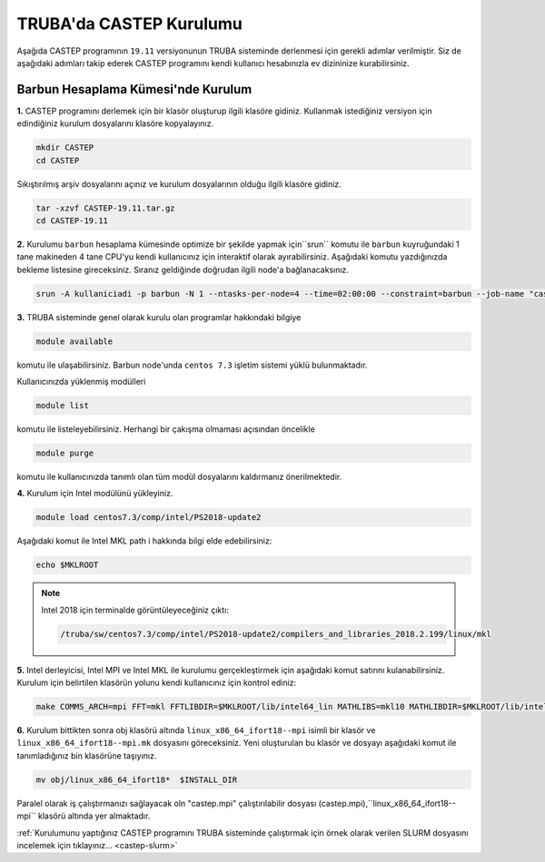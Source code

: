 ========================================
TRUBA'da CASTEP Kurulumu
========================================

Aşağıda CASTEP programının ``19.11`` versiyonunun TRUBA sisteminde derlenmesi için gerekli adımlar verilmiştir. Siz de aşağıdaki adımları takip ederek CASTEP programını kendi kullanıcı hesabınızla ev dizininize kurabilirsiniz.

-------------------------------------
Barbun Hesaplama Kümesi'nde Kurulum
-------------------------------------

**1.** CASTEP programını derlemek için bir klasör oluşturup ilgili klasöre gidiniz. Kullanmak istediğiniz versiyon için edindiğiniz kurulum dosyalarını klasöre kopyalayınız.

.. code-block::

    mkdir CASTEP
    cd CASTEP

Sıkıştırılmış arşiv dosyalarını açınız ve kurulum dosyalarının olduğu ilgili klasöre gidiniz.

.. code-block::

    tar -xzvf CASTEP-19.11.tar.gz
    cd CASTEP-19.11

**2.** Kurulumu ``barbun`` hesaplama kümesinde optimize bir şekilde yapmak için``srun`` komutu ile ``barbun`` kuyruğundaki 1 tane makineden 4 tane CPU'yu kendi kullanıcınız için interaktif olarak ayırabilirsiniz. Aşağıdaki komutu yazdığınızda bekleme listesine gireceksiniz. Sıranız geldiğinde doğrudan ilgili node'a bağlanacaksınız.

.. code-block:: bash

   srun -A kullaniciadi -p barbun -N 1 --ntasks-per-node=4 --time=02:00:00 --constraint=barbun --job-name "castep-install" --pty bash -i

**3.** TRUBA sisteminde genel olarak kurulu olan programlar hakkındaki bilgiye

.. code-block:: bash

   module available

komutu ile ulaşabilirsiniz. Barbun node'unda ``centos 7.3`` işletim sistemi yüklü bulunmaktadır.

Kullanıcınızda yüklenmiş modülleri 

.. code-block:: bash

   module list

komutu ile listeleyebilirsiniz. Herhangi bir çakışma olmaması açısından öncelikle

.. code-block:: bash

   module purge

komutu ile kullanıcınızda tanımlı olan tüm modül dosyalarını kaldırmanız önerilmektedir.

**4.** Kurulum için Intel modülünü yükleyiniz.

.. code-block:: bash

    module load centos7.3/comp/intel/PS2018-update2

Aşağıdaki komut ile Intel MKL path i hakkında bilgi elde edebilirsiniz:

.. code-block::

    echo $MKLROOT

.. note::

    Intel 2018 için terminalde görüntüleyeceğiniz çıktı: 

    .. code-block::

        /truba/sw/centos7.3/comp/intel/PS2018-update2/compilers_and_libraries_2018.2.199/linux/mkl

**5.** Intel derleyicisi, Intel MPI ve Intel MKL ile kurulumu gerçekleştirmek için aşağıdaki komut satırını kulanabilirsiniz. Kurulum için belirtilen klasörün yolunu kendi kullanıcınız için kontrol ediniz:

.. code-block::

    make COMMS_ARCH=mpi FFT=mkl FFTLIBDIR=$MKLROOT/lib/intel64_lin MATHLIBS=mkl10 MATHLIBDIR=$MKLROOT/lib/intel64_lin INSTALL_DIR=/truba/home/USERNAME/CASTEP/CASTEP-19.11/bin-barbun-intel-PS2018

**6.** Kurulum bittikten sonra obj klasörü altında ``linux_x86_64_ifort18--mpi`` isimli bir klasör ve ``linux_x86_64_ifort18--mpi.mk`` dosyasını göreceksiniz. Yeni oluşturulan bu klasör ve dosyayı aşağıdaki komut ile tanımladığınız bin klasörüne taşıyınız.

.. code-block::

    mv obj/linux_x86_64_ifort18*  $INSTALL_DIR

Paralel olarak iş çalıştırmanızı sağlayacak oln "castep.mpi" çalıştırılabilir dosyası (castep.mpi),``linux_x86_64_ifort18--mpi`` klasörü altında yer almaktadır.

:ref:`Kurulumunu yaptığınız CASTEP programını TRUBA sisteminde çalıştırmak  için örnek olarak verilen SLURM dosyasını incelemek için tıklayınız... <castep-slurm>`


